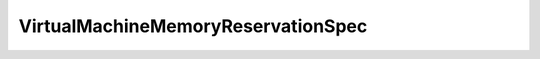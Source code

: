 
================================================================================
VirtualMachineMemoryReservationSpec
================================================================================


.. describe:: Parameter to
    
    :py:meth:`~pyvisdk.do.reconfigure_virtual_machine_reservation.ReconfigureVirtualMachineReservation`
    
.. describe:: Since
    
    VI API 2.5
    
.. describe:: Extends
    
    :py:class:`~pyvisdk.mo.dynamic_data.DynamicData`
    
.. class:: pyvisdk.do.virtual_machine_memory_reservation_spec.VirtualMachineMemoryReservationSpec
    
    .. py:attribute:: allocationPolicy
    
        Policy for allocating additional memory for virtual machines.
        
    
    .. py:attribute:: virtualMachineReserved
    
        The amount of memory reserved for all running virtual machines, in bytes.
        
    